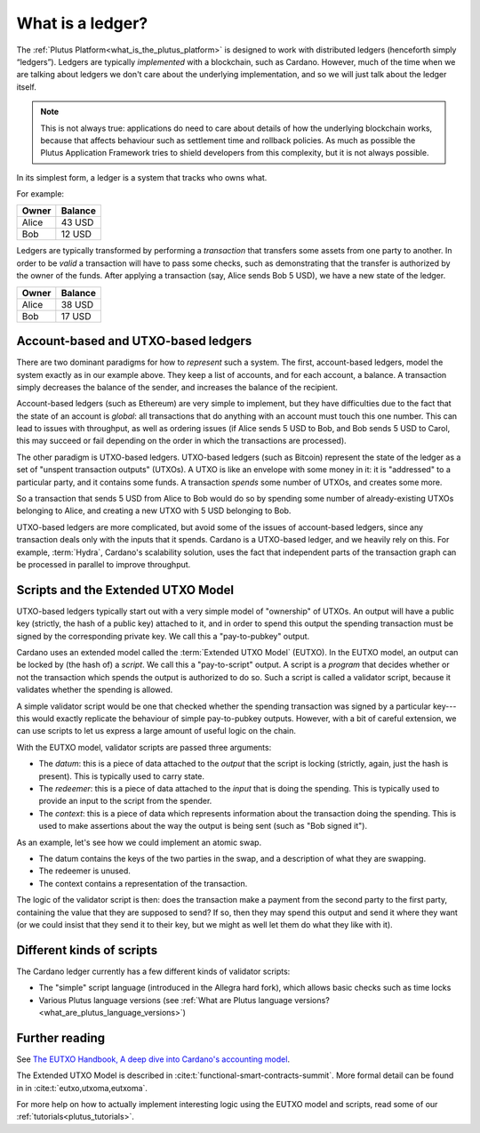 .. _what_is_a_ledger:

What is a ledger?
=================

The :ref:`Plutus Platform<what_is_the_plutus_platform>` is designed to work with 
distributed ledgers (henceforth simply “ledgers”). Ledgers are typically *implemented* 
with a blockchain, such as Cardano. However, much of the time when we are talking 
about ledgers we don't care about the underlying implementation, and so we will just 
talk about the ledger itself.

.. note::
    This is not always true: applications do need to care about details of how the 
    underlying blockchain works, because that affects behaviour such as settlement 
    time and rollback policies. As much as possible the Plutus Application Framework 
    tries to shield developers from this complexity, but it is not always possible.

In its simplest form, a ledger is a system that tracks who owns what.

For example:

+------------+----------+
| Owner      | Balance  |
+============+==========+
| Alice      | 43 USD   |
+------------+----------+
| Bob        | 12 USD   |
+------------+----------+

Ledgers are typically transformed by performing a *transaction* that transfers some 
assets from one party to another. In order to be *valid* a transaction will have to 
pass some checks, such as demonstrating that the transfer is authorized by the owner 
of the funds. After applying a transaction (say, Alice sends Bob 5 USD), we have a 
new state of the ledger.

+------------+----------+
| Owner      | Balance  |
+============+==========+
| Alice      | 38 USD   |
+------------+----------+
| Bob        | 17 USD   |
+------------+----------+

Account-based and UTXO-based ledgers
------------------------------------

There are two dominant paradigms for how to *represent* such a system. The first, 
account-based ledgers, model the system exactly as in our example above. They keep 
a list of accounts, and for each account, a balance. A transaction simply decreases 
the balance of the sender, and increases the balance of the recipient.

Account-based ledgers (such as Ethereum) are very simple to implement, but they 
have difficulties due to the fact that the state of an account is *global*: all 
transactions that do anything with an account must touch this one number. This can 
lead to issues with throughput, as well as ordering issues (if Alice sends 5 USD to 
Bob, and Bob sends 5 USD to Carol, this may succeed or fail depending on the order 
in which the transactions are processed).

The other paradigm is UTXO-based ledgers. UTXO-based ledgers (such as Bitcoin) 
represent the state of the ledger as a set of "unspent transaction outputs" (UTXOs).
A UTXO is like an envelope with some money in it: it is "addressed" to a particular 
party, and it contains some funds. A transaction *spends* some number of UTXOs, 
and creates some more.

So a transaction that sends 5 USD from Alice to Bob would do so by spending some 
number of already-existing UTXOs belonging to Alice, and creating a new UTXO with 
5 USD belonging to Bob.

UTXO-based ledgers are more complicated, but avoid some of the issues of account-based 
ledgers, since any transaction deals only with the inputs that it spends. Cardano 
is a UTXO-based ledger, and we heavily rely on this. For example, :term:`Hydra`, 
Cardano's scalability solution, uses the fact that independent parts of the transaction 
graph can be processed in parallel to improve throughput.

.. _scripts_and_the_eutxo_model:

Scripts and the Extended UTXO Model
-----------------------------------

UTXO-based ledgers typically start out with a very simple model of "ownership" of 
UTXOs. An output will have a public key (strictly, the hash of a public key) attached 
to it, and in order to spend this output the spending transaction must be signed by 
the corresponding private key. We call this a "pay-to-pubkey" output.

Cardano uses an extended model called the :term:`Extended UTXO Model` (EUTXO). 
In the EUTXO model, an output can be locked by (the hash of) a *script*. We call 
this a "pay-to-script" output. A script is a *program* that decides whether or not 
the transaction which spends the output is authorized to do so. Such a script is 
called a validator script, because it validates whether the spending is allowed.

A simple validator script would be one that checked whether the spending transaction 
was signed by a particular key---this would exactly replicate the behaviour of simple 
pay-to-pubkey outputs. However, with a bit of careful extension, we can use scripts 
to let us express a large amount of useful logic on the chain.

With the EUTXO model, validator scripts are passed three arguments:

- The *datum*: this is a piece of data attached to the *output* that the script is 
  locking (strictly, again, just the hash is present). This is typically used to 
  carry state.
- The *redeemer*: this is a piece of data attached to the *input* that is doing 
  the spending. This is typically used to provide an input to the script from the 
  spender.
- The *context*: this is a piece of data which represents information about the 
  transaction doing the spending. This is used to make assertions about the way 
  the output is being sent (such as "Bob signed it").

As an example, let's see how we could implement an atomic swap.

- The datum contains the keys of the two parties in the swap, and a description 
  of what they are swapping.
- The redeemer is unused.
- The context contains a representation of the transaction.

The logic of the validator script is then: does the transaction make a payment from 
the second party to the first party, containing the value that they are supposed 
to send? If so, then they may spend this output and send it where they want (or we 
could insist that they send it to their key, but we might as well let them do what 
they like with it).

Different kinds of scripts
--------------------------

The Cardano ledger currently has a few different kinds of validator scripts:

- The "simple" script language (introduced in the Allegra hard fork), which allows 
  basic checks such as time locks
- Various Plutus language versions (see :ref:`What are Plutus language versions? <what_are_plutus_language_versions>`)

Further reading
-----------------

See `The EUTXO Handbook, A deep dive into Cardano's accounting model <https://www.essentialcardano.io/article/the-eutxo-handbook>`_. 

The Extended UTXO Model is described in :cite:t:`functional-smart-contracts-summit`.
More formal detail can be found in in :cite:t:`eutxo,utxoma,eutxoma`.

For more help on how to actually implement interesting logic using the EUTXO model 
and scripts, read some of our :ref:`tutorials<plutus_tutorials>`.
